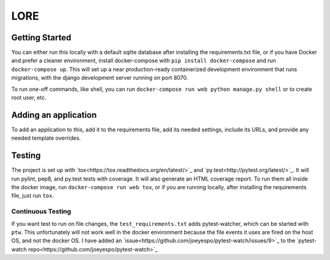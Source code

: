 LORE
----

.. image:: https://img.shields.io/travis/mitodl/lore.svg
    :target: https://travis-ci.org/mitodl/lore
.. image:: https://img.shields.io/coveralls/mitodl/lore.svg
    :target: https://coveralls.io/r/mitodl/lore
.. image:: https://img.shields.io/github/issues/mitodl/lore.svg
    :target: https://github.com/mitodl/lore/issues
.. image:: https://img.shields.io/badge/license-AGPLv3-blue.svg
    :target: https://github.com/mitodl/lore/blob/master/LICENSE


Getting Started
===============

You can either run this locally with a default sqlite database after
installing the requirements.txt file, or if you have Docker and
prefer a cleaner environment, install docker-compose with ``pip
install docker-compose`` and run ``docker-compose up``. This will set up
a near production-ready containerized development environment that
runs migrations, with the django development server running on
port 8070.

To run one-off commands, like shell, you can run
``docker-compose run web python manage.py shell`` or to create root
user, etc.

Adding an application
=====================

To add an application to this, add it to the requirements file, add
its needed settings, include its URLs, and provide any needed template
overrides.


Testing
=======

The project is set up with
`tox<https://tox.readthedocs.org/en/latest/>`_ and
`py.test<http://pytest.org/latest/>`_. It will run pylint, pep8, and
py.test tests with coverage. It will also generate an HTML coverage
report. To run them all inside the docker image, run ``docker-compose
run web tox``, or if you are running locally, after installing the
requirements file, just run ``tox``.

Continuous Testing
~~~~~~~~~~~~~~~~~~

If you want test to run on file changes, the
``test_requirements.txt`` adds pytest-watcher, which can be started with
``ptw``. This unfortunately will not work well in the docker environment
because the file events it uses are fired on the host OS, and not the
docker OS. I have added an
`issue<https://github.com/joeyespo/pytest-watch/issues/9>`_ to the
`pytest-watch repo<https://github.com/joeyespo/pytest-watch>`_
